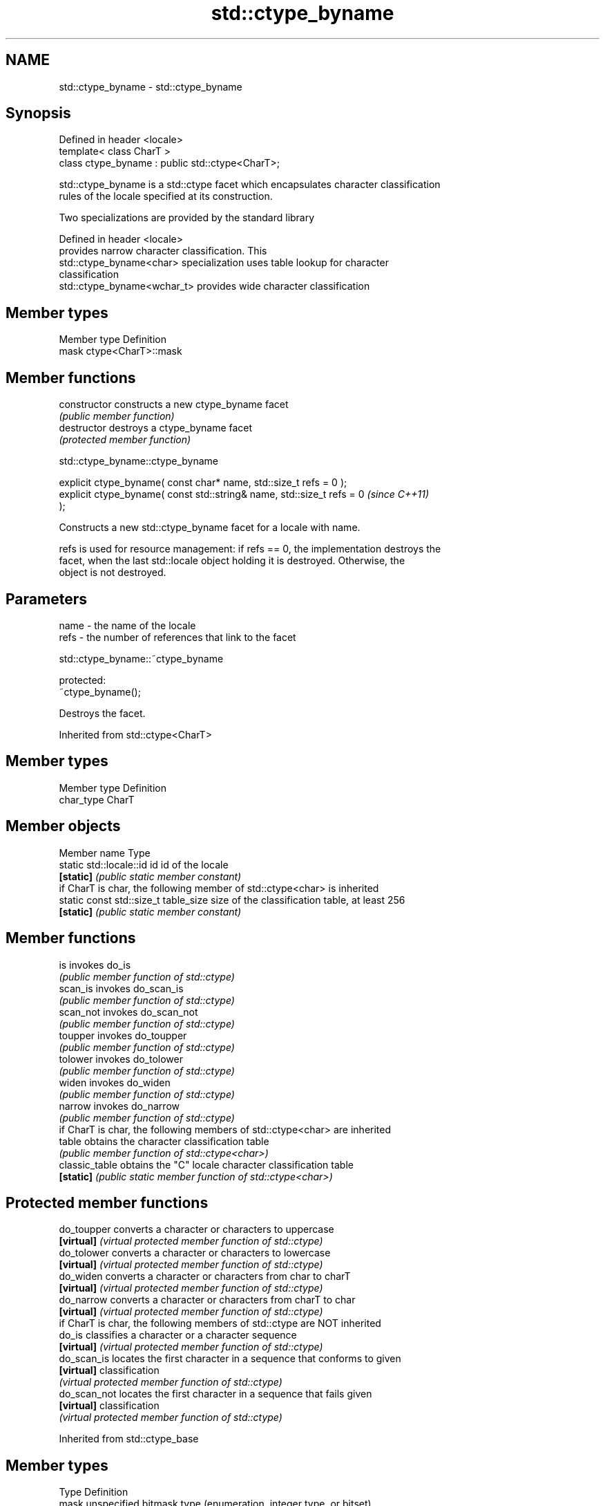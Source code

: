 .TH std::ctype_byname 3 "Nov 25 2015" "2.1 | http://cppreference.com" "C++ Standard Libary"
.SH NAME
std::ctype_byname \- std::ctype_byname

.SH Synopsis
   Defined in header <locale>
   template< class CharT >
   class ctype_byname : public std::ctype<CharT>;

   std::ctype_byname is a std::ctype facet which encapsulates character classification
   rules of the locale specified at its construction.

   Two specializations are provided by the standard library

   Defined in header <locale>
                              provides narrow character classification. This
   std::ctype_byname<char>    specialization uses table lookup for character
                              classification
   std::ctype_byname<wchar_t> provides wide character classification

.SH Member types

   Member type Definition
   mask        ctype<CharT>::mask

.SH Member functions

   constructor   constructs a new ctype_byname facet
                 \fI(public member function)\fP 
   destructor    destroys a ctype_byname facet
                 \fI(protected member function)\fP 

   

std::ctype_byname::ctype_byname

   explicit ctype_byname( const char* name, std::size_t refs = 0 );
   explicit ctype_byname( const std::string& name, std::size_t refs = 0   \fI(since C++11)\fP
   );

   Constructs a new std::ctype_byname facet for a locale with name.

   refs is used for resource management: if refs == 0, the implementation destroys the
   facet, when the last std::locale object holding it is destroyed. Otherwise, the
   object is not destroyed.

.SH Parameters

   name - the name of the locale
   refs - the number of references that link to the facet

   

std::ctype_byname::~ctype_byname

   protected:
   ~ctype_byname();

   Destroys the facet.

Inherited from std::ctype<CharT>

.SH Member types

   Member type Definition
   char_type   CharT

.SH Member objects

   Member name                         Type
   static std::locale::id id           id of the locale
   \fB[static]\fP                            \fI(public static member constant)\fP
         if CharT is char, the following member of std::ctype<char> is inherited
   static const std::size_t table_size size of the classification table, at least 256
   \fB[static]\fP                            \fI(public static member constant)\fP

.SH Member functions

   is                invokes do_is
                     \fI(public member function of std::ctype)\fP 
   scan_is           invokes do_scan_is
                     \fI(public member function of std::ctype)\fP 
   scan_not          invokes do_scan_not
                     \fI(public member function of std::ctype)\fP 
   toupper           invokes do_toupper
                     \fI(public member function of std::ctype)\fP 
   tolower           invokes do_tolower
                     \fI(public member function of std::ctype)\fP 
   widen             invokes do_widen
                     \fI(public member function of std::ctype)\fP 
   narrow            invokes do_narrow
                     \fI(public member function of std::ctype)\fP 
         if CharT is char, the following members of std::ctype<char> are inherited
   table             obtains the character classification table
                     \fI(public member function of std::ctype<char>)\fP 
   classic_table     obtains the "C" locale character classification table
   \fB[static]\fP          \fI(public static member function of std::ctype<char>)\fP 

.SH Protected member functions

   do_toupper   converts a character or characters to uppercase
   \fB[virtual]\fP    \fI(virtual protected member function of std::ctype)\fP 
   do_tolower   converts a character or characters to lowercase
   \fB[virtual]\fP    \fI(virtual protected member function of std::ctype)\fP 
   do_widen     converts a character or characters from char to charT
   \fB[virtual]\fP    \fI(virtual protected member function of std::ctype)\fP 
   do_narrow    converts a character or characters from charT to char
   \fB[virtual]\fP    \fI(virtual protected member function of std::ctype)\fP 
         if CharT is char, the following members of std::ctype are NOT inherited
   do_is        classifies a character or a character sequence
   \fB[virtual]\fP    \fI(virtual protected member function of std::ctype)\fP 
   do_scan_is   locates the first character in a sequence that conforms to given
   \fB[virtual]\fP    classification
                \fI(virtual protected member function of std::ctype)\fP 
   do_scan_not  locates the first character in a sequence that fails given
   \fB[virtual]\fP    classification
                \fI(virtual protected member function of std::ctype)\fP 

Inherited from std::ctype_base

.SH Member types

   Type Definition
   mask unspecified bitmask type (enumeration, integer type, or bitset)

.SH Member constants

   space            the value of mask identifying whitespace character classification
   \fB[static]\fP         \fI(public static member constant)\fP
   print            the value of mask identifying printable character classification
   \fB[static]\fP         \fI(public static member constant)\fP
   cntrl            the value of mask identifying control character classification
   \fB[static]\fP         \fI(public static member constant)\fP
   upper            the value of mask identifying uppercase character classification
   \fB[static]\fP         \fI(public static member constant)\fP
   lower            the value of mask identifying lowercase character classification
   \fB[static]\fP         \fI(public static member constant)\fP
   alpha            the value of mask identifying alphabetic character classification
   \fB[static]\fP         \fI(public static member constant)\fP
   digit            the value of mask identifying digit character classification
   \fB[static]\fP         \fI(public static member constant)\fP
   punct            the value of mask identifying punctuation character classification
   \fB[static]\fP         \fI(public static member constant)\fP
   xdigit           the value of mask identifying hexadecimal digit character
   \fB[static]\fP         classification
                    \fI(public static member constant)\fP
   blank            the value of mask identifying blank character classification
   \fB[static]\fP \fI(C++11)\fP \fI(public static member constant)\fP
   alnum            alpha | digit
   \fB[static]\fP         \fI(public static member constant)\fP
   graph            alnum | punct
   \fB[static]\fP         \fI(public static member constant)\fP

.SH Notes

   The explicit specialization std::ctype_byname<char> was listed as a separate entry
   in the header file <locale> until C++11. it was removed in C++11 as defect #1298,
   but it remains a required specialization, just like std::ctype_byname<wchar_t>.

.SH Example

   
// Run this code

 #include <iostream>
 #include <locale>
  
 int main()
 {
     wchar_t c = L'\\u00de'; // capital letter thorn
  
     std::locale loc("C");
  
     std::cout << "isupper('Þ', C locale) returned "
                << std::boolalpha << std::isupper(c, loc) << '\\n';
  
     loc = std::locale(loc, new std::ctype_byname<wchar_t>("en_US.utf8"));
  
     std::cout << "isupper('Þ', C locale with Unicode ctype) returned "
               << std::boolalpha << std::isupper(c, loc) << '\\n';
 }

.SH Output:

 isupper('Þ', C locale) returned false
 isupper('Þ', C locale with Unicode ctype) returned true

.SH See also

   ctype       defines character classification tables
               \fI(class template)\fP 
   ctype<char> specialization of std::ctype for type char
               \fI(class template specialization)\fP 
